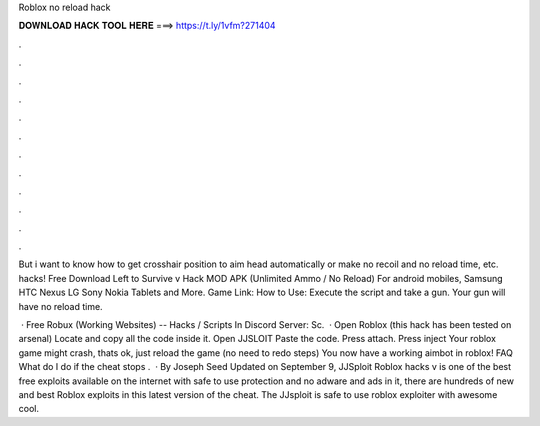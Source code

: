 Roblox no reload hack



𝐃𝐎𝐖𝐍𝐋𝐎𝐀𝐃 𝐇𝐀𝐂𝐊 𝐓𝐎𝐎𝐋 𝐇𝐄𝐑𝐄 ===> https://t.ly/1vfm?271404



.



.



.



.



.



.



.



.



.



.



.



.

But i want to know how to get crosshair position to aim head automatically or make no recoil and no reload time, etc. hacks! Free Download Left to Survive v Hack MOD APK (Unlimited Ammo / No Reload) For android mobiles, Samsung HTC Nexus LG Sony Nokia Tablets and More. Game Link:  How to Use: Execute the script and take a gun. Your gun will have no reload time.

 · Free Robux (Working Websites) --  Hacks / Scripts In Discord Server:  ️Sc.  · Open Roblox (this hack has been tested on arsenal) Locate  and copy all the code inside it. Open JJSLOIT Paste the code. Press attach. Press inject Your roblox game might crash, thats ok, just reload the game (no need to redo steps) You now have a working aimbot in roblox! FAQ What do I do if the cheat stops .  · By Joseph Seed Updated on September 9, JJSploit Roblox hacks v is one of the best free exploits available on the internet with safe to use protection and no adware and ads in it, there are hundreds of new and best Roblox exploits in this latest version of the cheat. The JJsploit is safe to use roblox exploiter with awesome cool.

